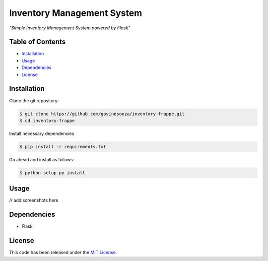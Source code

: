 Inventory Management System
==================================================
*"Simple Inventory Management System powered by Flask"*

Table of Contents
~~~~~~~~~~~~~~~~~

-  `Installation`_
-  `Usage`_
-  `Dependencies`_
-  `License`_

Installation
~~~~~~~~~~~~

Clone the git repository:

.. code:: console

   $ git clone https://github.com/gavindsouza/inventory-frappe.git
   $ cd inventory-frappe

Install necessary dependencies

.. code:: console

   $ pip install -r requirements.txt

Go ahead and install as follows:

.. code:: console

   $ python setup.py install

Usage
~~~~~

// add screenshots here

Dependencies
~~~~~~~~~~~~~

- Flask

.. _Dependencies: requirements.txt

License
~~~~~~~

This code has been released under the `MIT License`_.

.. _MIT License: LICENSE